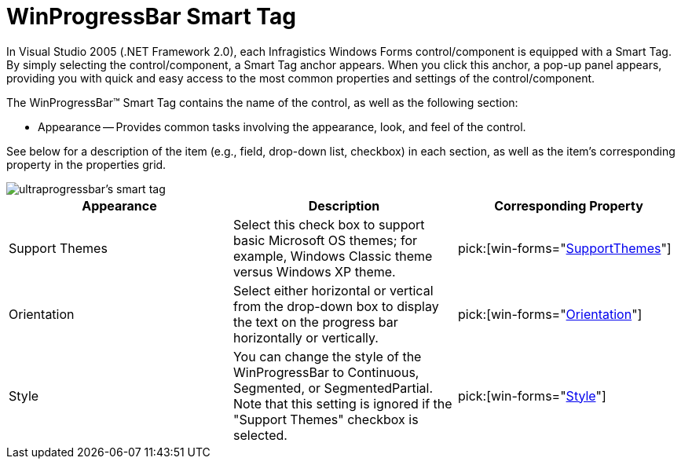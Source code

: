 ﻿////

|metadata|
{
    "name": "winprogressbar-smart-tag",
    "controlName": ["WinProgressBar"],
    "tags": ["API","Design Environment"],
    "guid": "{FF3EE56B-0F47-47CC-978B-C4D87D99A8A7}",  
    "buildFlags": [],
    "createdOn": "0001-01-01T00:00:00Z"
}
|metadata|
////

= WinProgressBar Smart Tag

In Visual Studio 2005 (.NET Framework 2.0), each Infragistics Windows Forms control/component is equipped with a Smart Tag. By simply selecting the control/component, a Smart Tag anchor appears. When you click this anchor, a pop-up panel appears, providing you with quick and easy access to the most common properties and settings of the control/component.

The WinProgressBar™ Smart Tag contains the name of the control, as well as the following section:

* Appearance -- Provides common tasks involving the appearance, look, and feel of the control.

See below for a description of the item (e.g., field, drop-down list, checkbox) in each section, as well as the item's corresponding property in the properties grid.

image::images/Win_The_WinProgressBar_Smart_Tag_01.png[ultraprogressbar's smart tag]

[options="header", cols="a,a,a"]
|====
|Appearance|Description|Corresponding Property

|Support Themes
|Select this check box to support basic Microsoft OS themes; for example, Windows Classic theme versus Windows XP theme.
| pick:[win-forms="link:{ApiPlatform}win{ApiVersion}~infragistics.win.ultracontrolbase~supportthemes.html[SupportThemes]"] 

|Orientation
|Select either horizontal or vertical from the drop-down box to display the text on the progress bar horizontally or vertically.
| pick:[win-forms="link:{ApiPlatform}win{ApiVersion}~infragistics.win.ultrawinprogressbar.ultraprogressbar~orientation.html[Orientation]"] 

|Style
|You can change the style of the WinProgressBar to Continuous, Segmented, or SegmentedPartial. Note that this setting is ignored if the "Support Themes" checkbox is selected.
| pick:[win-forms="link:{ApiPlatform}win{ApiVersion}~infragistics.win.ultrawinprogressbar.ultraprogressbar~style.html[Style]"] 

|====